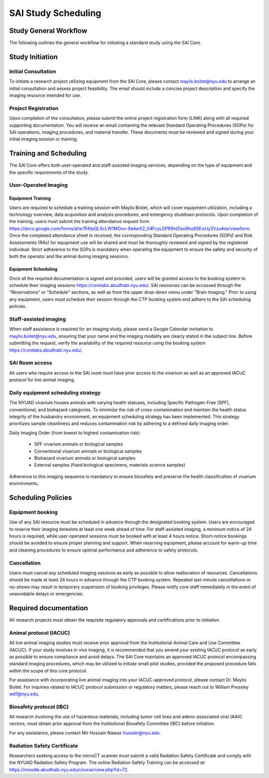 SAI Study Scheduling
####################

Study General Workflow
**********************
The following outlines the general workflow for initiating a standard study using the SAI Core.

.. mermaid::

   graph TD
    A[Project presentation to Maylis]

    %% Ex vivo branch
    A --> B1[Ex vivo<br>Biological sample<br>Material science]
    B1 --> C1{Project feasibility?}
    C1 --> D1[SkyScan 1276]
    C1 --> D2[IVIS Spectrum]

    %% SkyScan 1276
    D1 --> E1{Radiation safety certificate?}
    E1 --> F1[Project request submission]
    F1 --> G1[SOPs signature]
    G1 --> H1[Calendar invitation]
    H1 --> I1[Data acquisition with Maylis]
    I1 --> J1[Data transfer to SAI folder]
    J1 --> K1[Data analysis]

    %% IVIS Spectrum shares the same flow after Radiation Cert
    D2 --> E1

    %% In vivo branch
    A --> B2[In vivo]
    B2 --> C2{Project feasibility?}
    C2 --> D3{Vivarium access?}
    D3 --> E2{IACUC approved?}
    E2 --> F2{Animals ready?}
    F2 --> G2[KS Endoscope]
    F2 --> G3[nVue-nVision]

    %% KS Endoscope flow
    G2 --> H2[Project request submission]
    H2 --> I2[Schedule training with Maylis]
    I2 --> J2[Training attendance sheet]
    J2 --> K2[SOPs/RAs signature]
    K2 --> L2[Access to equipment booking]
    L2 --> M2[Data acquisition by user]
    M2 --> N2[Data transfer to SAI folder]
    N2 --> O2[Data analysis]

    %% nVue-nVision shares the same flow
    G3 --> H2

    %% Styling
    style A fill:#ffffff,stroke:#000,stroke-width:2px
    style B1 fill:#d6eadf,stroke:#2c662d,stroke-width:2px
    style B2 fill:#d0e7f7,stroke:#005792,stroke-width:2px

    style D1 fill:#fff2cc,stroke:#d89b00
    style D2 fill:#fff2cc,stroke:#d89b00
    style G2 fill:#fdecdc,stroke:#ff5722
    style G3 fill:#fdecdc,stroke:#ff5722


Study Initiation
****************
Initial Consultation
====================
To initiate a research project utilizing equipment from the SAI Core, please contact maylis.boitet@nyu.edu to arrange an
initial consultation and assess project feasibility. The email should include a concise project description and specify
the imaging resource intended for use.

Project Registration
====================
Upon completion of the consultation, please submit the online project registration form (LINK) along with all required supporting documentation.
You will receive an email containing the relevant Standard Operating Procedures (SOPs) for SAI operations, imaging procedures, and material transfer.
These documents must be reviewed and signed during your initial imaging session or training.


Training and Scheduling
***********************
The SAI Core offers both user-operated and staff-assisted imaging services, depending on the type of equipment and the
specific requirements of the study.

User-Operated Imaging
=====================
Equipment Training
-------------------
Users are required to schedule a training session with Maylis Boitet, which will cover equipment utilization, including
a technology overview, data acquisition and analysis procedures, and emergency shutdown protocols. Upon completion of the
training, users must submit the training attendance request form
https://docs.google.com/forms/d/e/1FAIpQLScLW1MOvo-9aAwX2_04FcyLGPR9xtDso9hu9SEixUy2VzuAiw/viewform.
Once the completed attendance sheet is received, the corresponding Standard Operating Procedures (SOPs) and Risk Assessments (RAs)
for equipment use will be shared and must be thoroughly reviewed and signed by the registered individual.
Strict adherence to the SOPs is mandatory when operating the equipment to ensure the safety and security of both the
operator and the animal during imaging sessions.

Equipment Scheduling
--------------------
Once all the required documentation is signed and provided, users will be granted access to the booking system to schedule
their imaging sessions https://corelabs.abudhabi.nyu.edu/.
SAI resources can be accessed through the "Reservations" or "Schedule" sections, as well as from the upper drop-down menu
under "Brain Imaging." Prior to using any equipment, users must schedule their session through the CTP booking system and
adhere to the SAI scheduling policies.

Staff-assisted imaging
======================
When staff assistance is required for an imaging study, please send a Google Calendar invitation to maylis.boitet@nyu.edu,
ensuring that your name and the imaging modality are clearly stated in the subject line.
Before submitting the request, verify the availability of the required resource using the booking system https://corelabs.abudhabi.nyu.edu/.

SAI Room access
===============
All users who require access to the SAI room must have prior access to the vivarium as well as an approved IACUC protocol for live animal imaging.

Daily equipment scheduling strategy
===================================
The NYUAD vivarium houses animals with varying health statuses, including Specific Pathogen-Free (SPF), conventional, and
biohazard categories. To minimize the risk of cross-contamination and maintain the health status integrity of the husbandry
environment, an equipment scheduling strategy has been implemented. This strategy prioritizes sample cleanliness and reduces
contamination risk by adhering to a defined daily imaging order.

Daily Imaging Order (from lowest to highest contamination risk):

    - SPF vivarium animals or biological samples
    - Conventional vivarium animals or biological samples
    - Biohazard vivarium animals or biological samples
    - External samples (fixed biological specimens, materials science samples)

Adherence to this imaging sequence is mandatory to ensure biosafety and preserve the health classification of vivarium environments.


Scheduling Policies
*******************
Equipment booking
=================
Use of any SAI resource must be scheduled in advance through the designated booking system. Users are encouraged to reserve
their imaging timeslots at least one week ahead of time. For staff-assisted imaging, a minimum notice of 24 hours is required,
while user-operated sessions must be booked with at least 4 hours notice. Short-notice bookings should be avoided to ensure proper planning and support.
When reserving equipment, please account for warm-up time and cleaning procedures to ensure optimal performance and adherence to safety protocols.

Cancellation
============
Users must cancel any scheduled imaging sessions as early as possible to allow reallocation of resources. Cancellations
should be made at least 24 hours in advance through the CTP booking system. Repeated last-minute cancellations or no-shows
may result in temporary suspension of booking privileges. Please notify core staff immediately in the event of unavoidable
delays or emergencies.


Required documentation
**********************
All research projects must obtain the requisite regulatory approvals and certifications prior to initiation.

Animal protocol (IACUC)
=======================
All live animal imaging studies must receive prior approval from the Institutional Animal Care and Use Committee (IACUC).
If your study involves in vivo imaging, it is recommended that you amend your existing IACUC protocol as early as possible
to ensure compliance and avoid delays.
The SAI Core maintains an approved IACUC protocol encompassing standard imaging procedures, which may be utilized
to initiate small pilot studies, provided the proposed procedure falls within the scope of this core protocol.

For assistance with incorporating live animal imaging into your IACUC-approved protocol, please contact Dr. Maylis Boitet. For
inquiries related to IACUC protocol submission or regulatory matters, please reach out to William Pressley wd1@nyu.edu.

Biosafety protocol (IBC)
========================
All research involving the use of hazardous materials, including tumor cell lines and adeno-associated viral (AAV) vectors,
must obtain prior approval from the Institutional Biosafety Committee (IBC) before initiation.

For any assistance, please contact Mir Hussain Nawaz hussain@nyu.edu.

Radiation Safety Certificate
============================
Researchers seeking access to the microCT scanner must submit a valid Radiation Safety Certificate and comply with the
NYUAD Radiation Safety Program.
The online Radiation Safety Training can be accessed at: https://moodle.abudhabi.nyu.edu/course/view.php?id=72.















